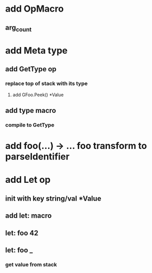 * add OpMacro
** arg_count
* add Meta type
** add GetType op
*** replace top of stack with its type
**** add GFoo.Peek() *Value
** add type macro
*** compile to GetType
* add foo(...) -> ... foo transform to parseIdentifier
* add Let op
** init with key string/val *Value
** add let: macro
** let: foo 42
** let: foo _
*** get value from stack
